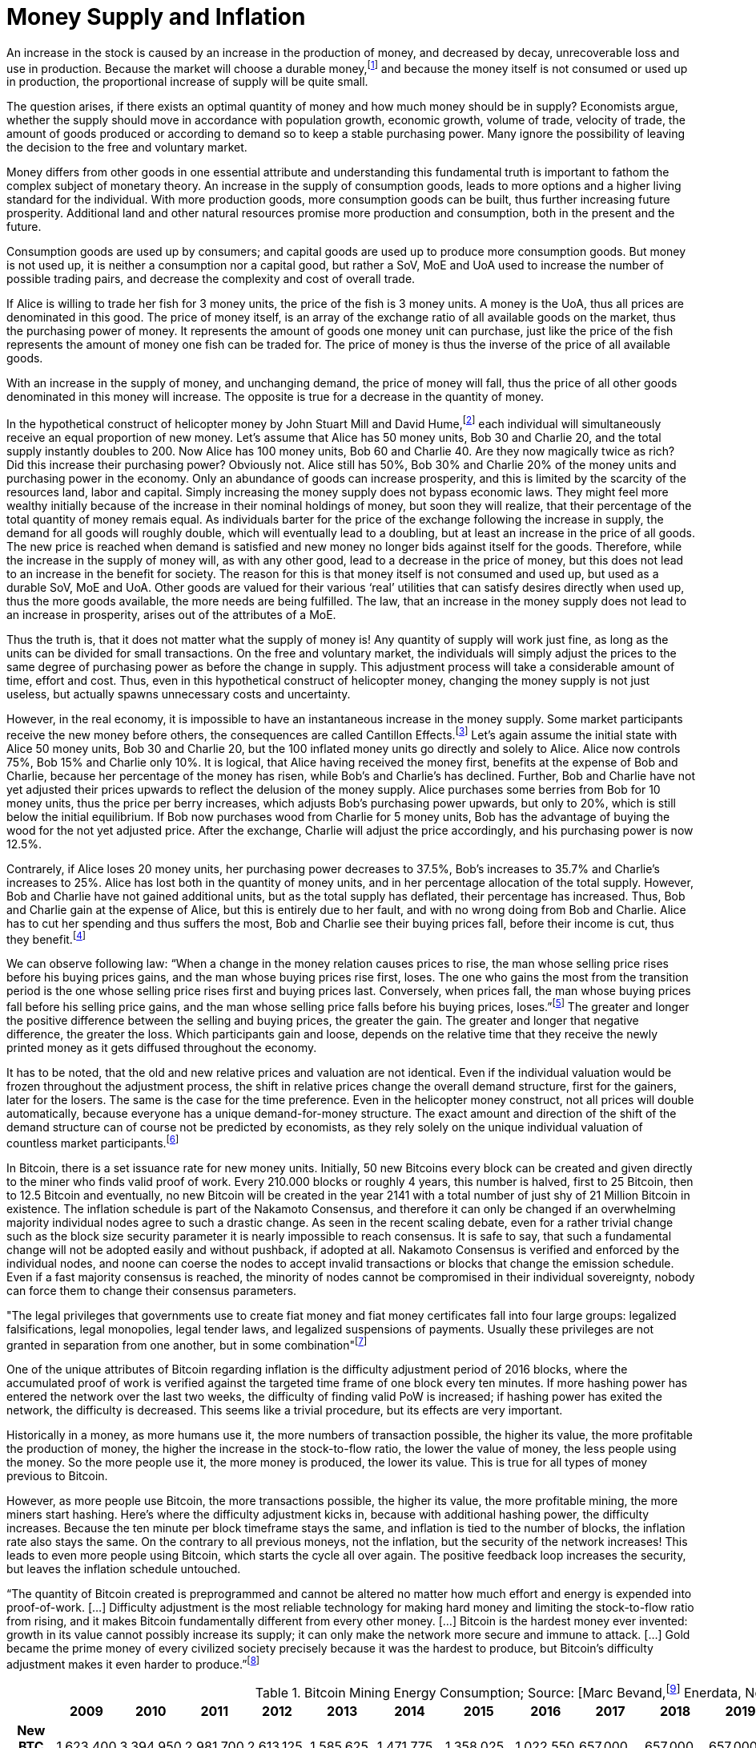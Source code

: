 Money Supply and Inflation
==========================

An increase in the stock is caused by an increase in the production of money, and decreased by decay, unrecoverable loss and use in production. Because the market will choose a durable money,footnote:[see chapter on the evolution of money] and because the money itself is not consumed or used up in production, the proportional increase of supply will be quite small.

The question arises, if there exists an optimal quantity of money and how much money should be in supply? Economists argue, whether the supply should move in accordance with population growth, economic growth, volume of trade, velocity of trade, the amount of goods produced or according to demand so to keep a stable purchasing power. Many ignore the possibility of leaving the decision to the free and voluntary market.

Money differs from other goods in one essential attribute and understanding this fundamental truth is important to fathom the complex subject of monetary theory. An increase in the supply of consumption goods, leads to more options and a higher living standard for the individual. With more production goods, more consumption goods can be built, thus further increasing future prosperity. Additional land and other natural resources promise more production and consumption, both in the present and the future.

Consumption goods are used up by consumers; and capital goods are used up to produce more consumption goods. But money is not used up, it is neither a consumption nor a capital good, but rather a SoV, MoE and UoA used to increase the number of possible trading pairs, and decrease the complexity and cost of overall trade. 

If Alice is willing to trade her fish for 3 money units, the price of the fish is 3 money units. A money is the UoA, thus all prices are denominated in this good. The price of money itself, is an array of the exchange ratio of all available goods on the market, thus the purchasing power of money. It represents the amount of goods one money unit can purchase, just like the price of the fish represents the amount of money one fish can be traded for. The price of money is thus the inverse of the price of all available goods.

With an increase in the supply of money, and unchanging demand, the price of money will fall, thus the price of all other goods denominated in this money will increase. The opposite is true for a decrease in the quantity of money. 

In the hypothetical construct of helicopter money by John Stuart Mill and David Hume,footnote:[reference needed] each individual will simultaneously receive an equal proportion of new money. Let’s assume that Alice has 50 money units, Bob 30 and Charlie 20, and the total supply instantly doubles to 200. Now Alice has 100 money units, Bob 60 and Charlie 40. Are they now magically twice as rich? Did this increase their purchasing power? Obviously not. Alice still has 50%, Bob 30% and Charlie 20% of the money units and purchasing power in the economy. Only an abundance of goods can increase prosperity, and this is limited by the scarcity of the resources land, labor and capital. Simply increasing the money supply does not bypass economic laws. They might feel more wealthy initially because of the increase in their nominal holdings of money, but soon they will realize, that their percentage of the total quantity of money remais equal. As individuals barter for the price of the exchange following the increase in supply, the demand for all goods will roughly double, which will eventually lead to a doubling, but at least an increase in the price of all goods. The new price is reached when demand is satisfied and new money no longer bids against itself for the goods.
Therefore, while the increase in the supply of money will, as with any other good, lead to a decrease in the price of money, but this does not lead to an increase in the benefit for society. The reason for this is that money itself is not consumed and used up, but used as a durable SoV, MoE and UoA. Other goods are valued for their various ‘real’ utilities that can satisfy desires directly when used up, thus the more goods available, the more needs are being fulfilled. The law, that an increase in the money supply does not lead to an increase in prosperity, arises out of the attributes of a MoE. 

Thus the truth is, that it does not matter what the supply of money is! Any quantity of supply will work just fine, as long as the units can be divided for small transactions. On the free and voluntary market, the individuals will simply adjust the prices to the same degree of purchasing power as before the change in supply. This adjustment process will take a considerable amount of time, effort and cost. Thus, even in this hypothetical construct of helicopter money, changing the money supply is not just useless, but actually spawns unnecessary costs and uncertainty.

However, in the real economy, it is impossible to have an instantaneous increase in the money supply. Some market participants receive the new money before others, the consequences are called Cantillon Effects.footnote:[An Essay on Economic Theory, Richard Cantillon, 1755] Let’s again assume the initial state with Alice 50 money units, Bob 30 and Charlie 20, but the 100 inflated money units go directly and solely to Alice. Alice now controls 75%, Bob 15% and Charlie only 10%. It is logical, that Alice having received the money first, benefits at the expense of Bob and Charlie, because her percentage of the money has risen, while Bob's and Charlie's has declined. Further, Bob and Charlie have not yet adjusted their prices upwards to reflect the delusion of the money supply. Alice purchases some berries from Bob for 10 money units, thus the price per berry increases, which adjusts Bob’s purchasing power upwards, but only to 20%, which is still below the initial equilibrium. If Bob now purchases wood from Charlie for 5 money units, Bob has the advantage of buying the wood for the not yet adjusted price. After the exchange, Charlie will adjust the price accordingly, and his purchasing power is now 12.5%.

Contrarely, if Alice loses 20 money units, her purchasing power decreases to 37.5%, Bob’s increases to 35.7% and Charlie’s increases to 25%. Alice has lost both in the quantity of money units, and in her percentage allocation of the total supply. However, Bob and Charlie have not gained additional units, but as the total supply has deflated, their percentage has increased. Thus, Bob and Charlie gain at the expense of Alice, but this is entirely due to her fault, and with no wrong doing from Bob and Charlie. Alice has to cut her spending and thus suffers the most, Bob and Charlie see their buying prices fall, before their income is cut, thus they benefit.footnote:[Theory of Money and Credit, Part 2, Chapter 2, §7, Ludwig von Mises, 1912]

We can observe following law: “When  a  change  in  the  money  relation  causes  prices  to rise, the man whose selling price rises before his buying prices gains, and the man whose buying prices rise first, loses. The one who gains the most from the transition period is the one whose selling price rises first and buying prices last. Conversely, when prices fall,  the  man  whose  buying  prices  fall  before  his  selling price gains, and the man whose selling price falls before his buying prices, loses.”footnote:[Man, Economy and State, Chapter 11, Part 7, Murray N. Rothbard, 1962] The greater and longer the positive difference between the selling and buying prices, the greater the gain. The greater and longer that negative difference, the greater the loss. Which participants gain and loose, depends on the relative time that they receive the newly printed money as it gets diffused throughout the economy.

It has to be noted, that the old and new relative prices and valuation are not identical. Even if the individual valuation would be frozen throughout the adjustment process, the shift in relative prices change the overall demand structure, first for the gainers, later for the losers. The same is the case for the time preference. Even in the helicopter money construct, not all prices will double automatically, because everyone has a unique demand-for-money structure. The exact amount and direction of the shift of the demand structure can of course not be predicted by economists, as they rely solely on the unique individual valuation of countless market participants.footnote:[Theory of Money and Credit, Part 4, Chapter 1, §1, Ludwig von Mises, 1912]

In Bitcoin, there is a set issuance rate for new money units. Initially, 50 new Bitcoins every block can be created and given directly to the miner who finds valid proof of work. Every 210.000 blocks or roughly 4 years, this number is halved, first to 25 Bitcoin, then to 12.5 Bitcoin and eventually, no new Bitcoin will be created in the year 2141 with a total number of just shy of 21 Million Bitcoin in existence. The inflation schedule is part of the Nakamoto Consensus, and therefore it can only be changed if an overwhelming majority individual nodes agree to such a drastic change. As seen in the recent scaling debate, even for a rather trivial change such as the block size security parameter it is nearly impossible to reach consensus. It is safe to say, that such a fundamental change will not be adopted easily and without pushback, if adopted at all. Nakamoto Consensus is verified and enforced by the individual nodes, and noone can coerse the nodes to accept invalid transactions or blocks that change the emission schedule. Even if a fast majority consensus is reached, the minority of nodes cannot be compromised in their individual sovereignty, nobody can force them to change their consensus parameters.

"The  legal  privileges  that  governments  use  to  create  fiat money and fiat money certificates fall into four large groups: legalized  falsifications,  legal  monopolies,  legal  tender  laws, and  legalized  suspensions  of  payments.  Usually  these  privileges  are  not  granted  in  separation  from  one  another,  but  in some  combination"footnote:[Hülsmann, Ethics of Money Production, Chapter 7 Enters the State: Fiat Inflation through Legal Privileges, Part 3  Fiat Inflation and Fiat Deflation]

One of the unique attributes of Bitcoin regarding inflation is the difficulty adjustment period of 2016 blocks, where the accumulated proof of work is verified against the targeted time frame of one block every ten minutes. If more hashing power has entered the network over the last two weeks, the difficulty of finding valid PoW is increased; if hashing power has exited the network, the difficulty is decreased. This seems like a trivial procedure, but its effects are very important.

Historically in a money, as more humans use it, the more numbers of transaction possible, the higher its value, the more profitable the production of money, the higher the increase in the stock-to-flow ratio, the lower the value of money, the less people using the money. So the more people use it, the more money is produced, the lower its value. This is true for all types of money previous to Bitcoin.

However, as more people use Bitcoin, the more transactions possible, the higher its value, the more profitable mining, the more miners start hashing. Here’s where the difficulty adjustment kicks in, because with additional hashing power, the difficulty increases. Because the ten minute per block timeframe stays the same, and inflation is tied to the number of blocks, the inflation rate also stays the same. On the contrary to all previous moneys, not the inflation, but the security of the network increases! This leads to even more people using Bitcoin, which starts the cycle all over again. The positive feedback loop increases the security, but leaves the inflation schedule untouched.

“The quantity of Bitcoin created is preprogrammed and cannot be altered no matter how much effort and energy is expended into proof-of-work. […] Difficulty adjustment is the most reliable technology for making hard money and limiting the stock-to-flow ratio from rising, and it makes Bitcoin fundamentally different from every other money. […] Bitcoin is the hardest money ever invented: growth in its value cannot possibly increase its supply; it can only make the network more secure and immune to attack. […] Gold became the prime money of every civilized society precisely because it was the hardest to produce, but Bitcoin’s difficulty adjustment makes it even harder to produce.”footnote:[Saifedean Ammous 2018, the Bitcoin Standard]

.Bitcoin Mining Energy Consumption; Source: [Marc Bevand,footnote:[http://blog.zorinaq.com/bitcoin-electricity-consumption/#fn:elec] Enerdata, Node Blockchainfootnote:[Saad Imran, August 2018 The Positive Externalities of Bitcoin Mining]]
[cols="h,17*",options="header",width="50%"]
|=================================================================================
|      |2009 |2010 |2011 |2012 |2013 |2014 |2015 |2016 |2017 |2018 |2019 |2020 |2021 |2022 |2023 |2024 |
|New BTC Supply    |1,623,400  |3,394,950 |2,981,700 |2,613,125 |1,585,625 |1,471,775 |1.358,025 |1,022,550 |657,000 |657,000 |657,000 |492,750 |328,500 |328,500 |328,500 |246,375 |
|Total BTC Supply  |1,623,400  |5,018,350 |8,00,050 |10,613,175 |12,198,800 |13,670,575 |15,028,600 |16,051,150|16,708,150 |17,365,150 |18,022,150 |18,514,900 |18,843,400 |19,171,900 |19,500,400 |19,746,775 |
|Annual growth rate|  |209.13% |59.42% |32.66% |14.94% |12.06% |9.93% |6.80% |4.09% |3.93% |3.78% |2.73% |1.77% |1.74% |1.71% |1.26% |
|=================================================================================

image:./Images/bitcoin-supply.png[pdfwidth=4.25in,align=center] 

.Average Growth Rate of Monetary Supply, 1984-2013; Source: [Saifedean Ammousfootnote:[Ammous, July 2016 with calculations from data from St. Louis Federal Reserve Bank and World Gold Council. https://thesaifhouse.wordpress.com/2016/07/09/the-bitcoin-halving-and-monetary-competition/]]
[cols="h,7*",options="header",width="50%"]
|=================================================================================
|      |Gold |USD M2 |JPY M3 |CHF M3 |EUR M3 |GBP M3 |
|Average    |1.71%  |5.53% |3.47% |4.70% |6.19% |8.80% |
|Standard Deviation  |0.15% |2.58% |3.67% |2.88% |3.34% |5.52% |
|Minimum |1.44%  |0.35% |-5.10% |-1.13% |-0.65% |-3.32% | 
|Maximum |1.89% |10.30% |11.14% |10.92% |12.03% |19.14% |
|=================================================================================

In a fiat system with legal tender laws, inflation is theft because it shifts the purchasing power from the savers, to the money producers, and the users didn’t voluntarily agree to the redistribution and they are forced to use the currency as it depreciates in purchasing power. However, the consensus rules in Bitcoin were set in 2009, and anyone who runs a Bitcoin full node can decide which rules to follow. Any arbitrary change to the open source software is not just possible, but encouraged. Because anyone can adapt the rules, by definition, if an individual node is connecting to the network, it is voluntarily agreeing to the rules in this network, including the inflation schedule. Therefore, the Bitcoin inflation rate is accepted voluntarily, and thus neither coercion nor theft. There is no inherent moral problem with a voluntary inflation, however, there might be an economic issue.
As described earlier, the Cantillon effects favor the money producers over the savers, and shift the purchasing power from one to the other. This creates two problems: (i) malinvestment and (ii) over consumption. 

(i) On the entrepreneur side, because as the quantity of money increases, more money is available for investments and the new money is allocated to rather less profitable and more risky opportunities, which have a potentially greater return, but also a higher chance of default. In a sound economy, the amount of purchasing power dedicated to new investments is dependent on the savings rate of market participants. Thus entrepreneurs might assume that this additional money available for investments comes from consumers who postpone their satisfaction of needs in an uncertain future. In this case it would be profitable for the entrepreneurs to increase the production stages and build higher order goods. However, as in the case of an inflationary money supply, the additional money is not derived from consumer savings, but rather printed out of thin air. Consumers are actually not saving for future consumption, rather they are consuming more in the present.

(ii) On the other hand, consumers have a choice of satisfying their needs right now, or later in the uncertain future. This time preference is unique to each individual, and is evident in the interest rate, which reflects this postponement of gratification. With an increase in the money supply, its price will decrease, incentivizing the immediate exchange for consumption goods. Consumers are thus incentives to postpone saving and increase their current consumption. This behavior is rational in an inflationary economy, but is directly contrary to the expectations of the entrepreneurs. 

Because everyone can become a miner and create blocks, the new money is spread throughout the economy and not to one central party. Thus, no one is the sole beneficiary of the inflated money, which decreases the Cantillon effects. Nevertheless, this economic law is prevalent in Bitcoin as well. The goods subsidised by the inflation are (i) security on the production side and (ii) the block space on the consumption side.

(i) Because of the inflationary block reward, entrepreneurs, in this case the miners, invest more than the users are willing to pay for in mining. There is more hashing power in the network, ceteris paribus, compared to a system without such a block reward. Although one might argue, that the additional mining power and security is beneficial and needed to bootstrap Bitcoin, it nevertheless is a malinvestment. More security is being produced than the individual user is willing to pay for. The logical conclusion is, that the current hyper-exponential growth in Bitcoin's accumulated PoW is not in line with the current needs of users. As soon as the inflation subsidy will decrease, the costs for the security has to be carried by the transaction costs only. It will become evident that the entrepreneurs have produced too much security and that the Bitcoin users are not willing to pay this much directly with transaction fees. Because users will decrease the Satoshi per vWeight transaction inclusion fee, miners will no longer be profitable and can not amortize their investment in mining chips, electricity and know how. These miners who have not anticipated the correct demand for security have over invested and will no longer be profitable.  They will cease operation, which will lower the total hashrate and thus security. The hashrate will continue to drop to that amount which the users are willing to pay for. This correction is inevitable, but due to the difficulty adjustment not a problem for security and block confirmation time. 

(ii) There are costs in securing the Bitcoin network with mining, and those costs are paid for by the individual user with the transaction fee that goes directly to the miner. The more security the users want, the more transaction fees have to be paid. The additional fees will incentivize new miners to start hashing, which will increase the security against reorgs and double spends. However, the payment for the service security is subsidized by the block reward, which gives the miner additionally to the transaction fee the newly inflated Bitcoin. The direct costs for the user, the transaction fees, are thus comparatively low because the miner can pay his production costs in part with the inflated Bitcoin. The block space is thus relatively cheaper for the end user, compared to a network without the inflation. Therefore, users will consume more of the blockchain, i.e. they will make more transactions than they otherwise would. Apps like SatoshiDice will use up block space although the amount of security in the network is way too high for such a use case. SatoshiDice could work perfectly fine in a network with less security, which would increase efficiency at lower costs, for example the lightning network.



------------------
Further Paragraphs
------------------

The total stock, or supply, of money at any point in time, is the total quantity or weight of the good. In the incumbent Fiat system, there is the central bank money species, and the money substitute, which is used by non-bank participants. Trade between the two moneys is limited to a selected few entities. In the everyday economy, money substitutes are used and classified by liquidity into M1, M2 and M3. The supply of the Fiat money base, that is central bank reserves, is solely dictated by the monopolistic central bank, which unsuccessfully tries to guess the fair quantity.footnote:[David Elton Trueblood, Central Planning and Neomercantilism, 1964] Further, the total money supply, including all types of money substitute, is dependent upon the retail banking sector. Due to a fractional reserve scheme, each deposit can be used as collateral for another loan, but leveraged up with a factor of 100. Effectively, with every additional loan created by retail banks, the money supply increases by 99% of the loan.

With gold, the total supply of money is the weight of gold existing in the economy. There are unknown quantities of unprocessed gold in Earth's crust and in asteroids in the solar system. The supply of gold overground is increased by exploration and mining companies. There are no inherent restrictions upon new entrepreneurs entering the market of producing gold, there is no forceful government monopoly, which allows for true and fair pricing. The true gold money supply is the amount of gold atoms, thus the shape of gold does not matter, the same atoms are in dust, coins or bars.

In Bitcoin, the supply of money is the sum of the nValue field of all UTXOs in the blockchain. The amount and validity is verified by each and every node in the network independently and authoritatively. New UTXOs with new nValue are added with every additional block added to the blockchain, starting with 50 bitcoin per block on January 3rd 2009. After 210.000 valid blocks, or roughly 4 years, this coinbase reward is halved, to 25 BTC in 2012, 12.5 BTC in 2016 and so on. Due to the halving of the mining reward, the supply increases logarithmically and will never surpass 21 million Bitcoin. In 2018 the supply reached above 17 million and the last new coin will be mined in approximately 2141. This issuance schedule was set-up and implemented by Satoshi with the Genesis block and is one vital part of the consensus rules. As every node in the network is verifying and enforcing the consensus rule, the reward schedule is not controlled by any one party and can thus never be changed without overwhelming consensus. The supply of bitcoin is thus determined by true and unchanging mathematical laws and due to the individual enforcement of each node, can not be forcefully changed.
